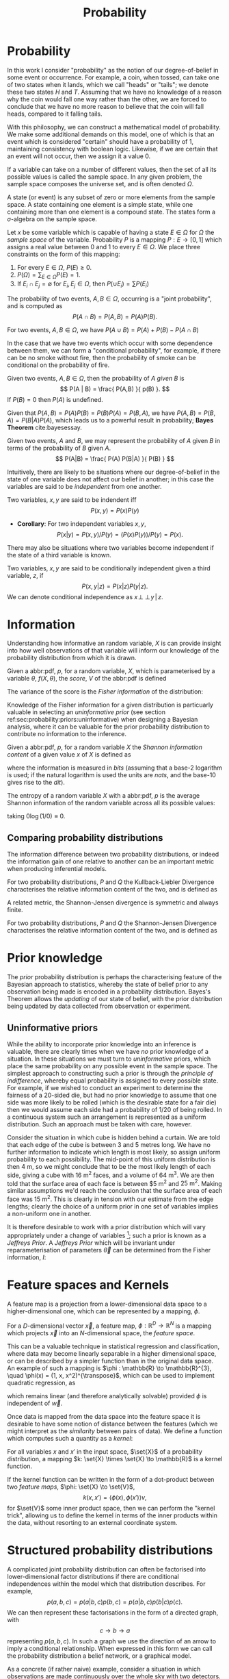 #+TITLE: Probability

* Probability
In this work I consider "probability" as the notion of our degree-of-belief in some event or occurrence. 
For example, a coin, when tossed, can take one of two states when it lands, which we call "heads" or "tails"; we denote these two states $H$ and $T$. 
Assuming that we have no knowledge of a reason why the coin would fall one way rather than the other, we are forced to conclude that we have no more reason to believe that the coin will fall heads, compared to it falling tails.

With this philosophy, we can construct a mathematical model of probability. 
We make some additional demands on this model, one of which is that an event which is considered "certain" should have a probability of $1$, maintaining consistency with boolean logic. 
Likewise, if we are certain that an event will not occur, then we assign it a value $0$. 

#+ATTR_LATEX: :options [Sample Space]
#+BEGIN_definition
If a variable can take on a number of different values, then the set of all its possible values is called the sample space. 
In any given problem, the sample space composes the universe set, and is often denoted $\Omega$.
#+END_definition

#+ATTR_LATEX: :options [State]
#+BEGIN_definition
A state (or event) is any subset of zero or more elements from the sample space. 
A state containing one element  is a simple state, while one containing more than one element is a compound state. 
The states form a $\sigma$-algebra on the sample space.
#+END_definition

#+ATTR_LATEX: :options [Probability]
#+BEGIN_definition
Let $x$ be some variable which is capable of having a state $E \in \Omega$ for $\Omega$ the /sample space/ of the variable. 
Probability $P$ is a mapping $P: E \to [0,1]$ which assigns a real value between $0$ and $1$ to every $E \in \Omega$. 
We place three constraints on the form of this mapping:
  1. For every $E \in \Omega$, $P(E) \geq 0$.
  2. $P(\Omega) = \sum_{E \in \Omega} P(E) = 1$.
  3. If $E_{i} \cap E_{j} = \emptyset$ for $E_{i}, E_{j} \in \Omega$, then $P(\cup E_{i}) = \sum P(E_{i})$
#+END_definition

#+ATTR_LATEX: :options [Joint probability]
#+BEGIN_definition
The probability of two events, $A,B \in \Omega$, occurring is a "joint probability", and is computed as \[ P(A \cap B) = P(A, B) = P(A) P(B). \]
#+END_definition

# #+ATTR_LATEX: :options [Probability of A or]
#+LABEL: cor:probability:or
#+BEGIN_definition
For two events, $A,B \in \Omega$, we have $P(A \cup B) = P(A) + P(B) - P(A \cap B)$
#+END_definition

In the case that we have two events which occur with some dependence between them, we can form a "conditional probability", for example, if there can be no smoke without fire, then the probability of smoke can be conditional on the probability of fire.

#+ATTR_LATEX: :options [Conditional probability]
#+LABEL: def:probability:conditional
#+BEGIN_definition
Given two events, $A,B \in \Omega$, then the probability of $A$ /given/ $B$ is 
\[ P(A | B) = \frac{ P(A,B) }{ p(B) }. \] 
If $P(B) = 0$ then $P(A)$ is undefined.
#+END_definition

Given that $P(A,B) = P(A)P(B) = P(B)P(A) = P(B,A)$, we have $P(A,B) =
P(B,A) = P(B|A)P(A)$, which leads us to a powerful result in
probability; *Bayes Theorem* cite:bayesessay.

#+ATTR_LATEX: :options [Bayes Theorem]
#+LABEL: the:probability:bayes-theorem
#+BEGIN_theorem
Given two events, $A$ and $B$, we may represent the probability of $A$ given $B$ in terms of the probability of $B$ given $A$.
  \[ P(A|B) = \frac{ P(A) P(B|A) }{ P(B) } \]
#+END_theorem
Intuitively, there are likely to be situations where our
degree-of-belief in the state of one variable does not affect our
belief in another; in this case the variables are said to be
/independent/ from one another.

#+ATTR_LATEX: :options [Independence]
#+BEGIN_definition 
Two variables, $x,y$ are said to be
indendent iff \[ P(x,y) = P(x) P(y) \]
#+END_definition

+ *Corollary*: For two independent variables $x,y$, \[P(x|y) = P(x,y)
  / P(y) = (P(x)P(y))/P(y) = P(x).\]

There may also be situations where two variables become independent if
the state of a third variable is known.

#+ATTR_LATEX: :options [Conditional independence]
#+BEGIN_definition
Two variables, $x,y$ are said to be conditionally independent given a third variable, $z$, if \[ P(x,y | z) = P(x|z)P(y|z).\] 
We can denote conditional independence as $x\!\perp\!\!\!\perp\!y\,|\,z$.
#+END_definition


* Information

  Understanding how informative an random variable, $X$ is can provide insight into how well observations of that variable will inform our knowledge of the probability distribution from which it is drawn.
  
  #+ATTR_LATEX: :options [Fisher information]
  #+BEGIN_definition
  Given a abbr:pdf, $p$, for a random variable, $X$, which is parameterised by a variable $\theta$, $f(X, \theta)$, the /score/, $V$ of the abbr:pdf is defined
  \begin{equation}
  \label{eq:probability:score}
  V(\theta, X) = \frac{\partial}{\partial X} \log p(X, \theta)
  \end{equation}
  The variance of the score is the /Fisher information/ of the distribution:
  \begin{equation}
  \label{eq:probability:fisher}
  I(\theta, X) = \mathbb{E}(V^{2} | \theta) = \int V^{2} p(X, \theta) \dd{x}
  \end{equation}
  #+END_definition

  Knowledge of the Fisher information for a given distribution is particuarly valuable in selecting an /uninformative prior/ (see section ref:sec:probability:priors:uninformative) when designing a Bayesian  analysis, where it can be valuable for the prior probability distribution to contribute no information to the inference.

  #+ATTR_LATEX: :options [Shannon information]
  #+BEGIN_definition
  Given a abbr:pdf, $p$, for a random variable $X$ the /Shannon information content/ of a given value $x$ of $X$ is defined as
  \begin{equation}
  \label{eq:probability:shannon}
  h(x) = \log_{2} p^{-1}(x)
  \end{equation}
  where the information is measured in /bits/ (assuming that a base-2 logarithm is used; if the natural logarithm is used the units are /nats/, and the base-10 gives rise to the /dit/).
  #+END_definition

  #+ATTR_LATEX: :options [Entropy]
  #+BEGIN_definition
  The entropy of a random variable $X$ with a abbr:pdf, $p$ is the average Shannon information of the random variable across all its possible values:
  \begin{equation}
  H(X) = \int p(X) h(X) \dd X
  \end{equation}
  taking $0 \log (1/0) \equiv 0$.
  #+END_definition

** Comparing probability distributions

   The information difference between two probability distributions, or indeed the information gain of one relative to another can be an important metric when producing inferential models.


#+ATTR_LATEX: :options [Kullback-Lieblier Divergence]
#+BEGIN_definition
For two probability distributions, $P$ and $Q$ the Kullback-Liebler Divergence characterises the relative information content of the two, and is defined as 

\begin{equation}
\label{eq:probability:kl}
D_{\text{KL}} (P, Q) = \int_{-\infty}^{\infty} \log \left( \frac{p(x)}{q(x)} \right) p(x) \dd{x}
\end{equation}
#+END_definition

A related metric, the Shannon-Jensen divergence is symmetric and always finite.

#+ATTR_LATEX: :options [Shannon-Jensen Divergence]
#+BEGIN_definition
For two probability distributions, $P$ and $Q$ the Shannon-Jensen Divergence characterises the relative information content of the two, and is defined as 

\begin{equation}
\label{eq:probability:kl}
D_{\text{SJ}} (P, Q) = \frac{1}{2} D_{\text{KL}}(P,Q) + \frac{1}{2} D_{\text{KL}}(Q,P)
\end{equation}
#+END_definition

* Prior knowledge

  The /prior/ probability distribution is perhaps the characterising feature of the Bayesian approach to statistics, whereby the state of belief prior to any observation being made is encoded in a probability distribution.
Bayes's Theorem allows the /updating/ of our state of belief, with the prior distribution being updated by data collected from observation or experiment.

** Uninformative priors
   :PROPERTIES:
   :CUSTOM_ID: sec:probability:priors:uninformative
   :END:
   
   While the ability to incorporate prior knowledge into an inference is valuable, there are clearly times when we have /no/ prior knowledge of a situation. 
In these situations we must turn to /uninformative/ priors, which place the same probability on any possible event in the sample space.
The simplest approach to constructing such a prior is through the /principle of indifference/, whereby equal probability is assigned to every possible state. 
For example, if we wished to conduct an experiment to determine the fairness of a 20-sided die, but had no prior knowledge to assume that one side was more likely to be rolled (which is the desirable state for a fair die) then we would assume each side had a probability of $1/20$ of being rolled.
In a continuous system such an arrangement is represented as a uniform distribution.
Such an approach must be taken with care, however.

Consider the situation in which cube is hidden behind a curtain. 
We are told that each edge of the cube is between 3 and 5 metres long.
We have no further information to indicate which length is most likely, so assign uniform probability to each possibility. 
The mid-point of this uniform distribution is then $\SI{4}{\meter}$, so we might conclude that to be the most likely length of each side, giving a cube with $\SI{16}{\meter^2}$ faces, and a volume of $\SI{64}{\meter^3}$.
We are then told that the surface area of each face is between $\SI{5}{\meter^2} and $\SI{25}{\meter^2}$. 
Making similar assumptions we'd reach the conclusion that the surface area of each face was $\SI{15}{\meter^2}$. 
This is clearly in tension with our estimate from the edge lengths; clearly the choice of a uniform prior in one set of variables implies a non-uniform one in another.

It is therefore desirable to work with a prior distribution which will vary appropriately under a change of variables [fn:invariance]; such a prior is known as a /Jeffreys Prior/.
A /Jeffreys Prior/ which will be invariant under reparameterisation of parameters $\vec{\theta}$ can be determined from the Fisher information, $I$: 

\begin{equation}
\label{eq:probability:jeffreys}
p(\vec{\theta}) = \sqrt{\det{I(\vec{\theta})}}
\end{equation}

[fn:invariance] It's worth noting that in probability and statistics this property is known as \emph{invariance}, but in other areas of mathematics and physics is more likely to be called \emph{covariance}, for example in general relativity.

* Feature spaces and Kernels
#+LABEL: sec:probability:features-and-kernels
#+NAME: sec:probability:features-and-kernels

A feature map is a projection from a lower-dimensional data space to a higher-dimensional one, which can be represented by a mapping, $\phi$. 

#+LATEX_ATTR: :options [Feature map]
#+BEGIN_definition
For a $D$-dimensional vector $\vec{x}$, a feature map, $\phi : \mathbb{R}^{D} \to \mathbb{R}^{N}$ is a mapping which projects $\vec{x}$ into an $N$-dimensional space, the \emph{feature space}.
#+END_definition

This can be a valuable technique in statistical regression and classification, where data may become linearly separable in a higher dimensional space, or can be described by a simpler function than in the original data space. 
An example of such a mapping is $\phi : \mathbb{R} \to \mathbb{R}^{3}, \quad \phi(x) = (1, x, x^2)^{\transpose}$, which can be used to implement quadratic regression, as 
\begin{equation}
\label{eq:quadratic-regression}
f(\vec{x}) = w_0 + w_{1} \vec{x} + w_{2} \vec{x} = \phi(\vec{x})^{\transpose} \cdot \vec{w}
\end{equation}
which remains linear (and therefore analytically solvable) provided $\phi$ is independent of $\vec{w}$.

Once data is mapped from the data space into the feature space it is desirable to have some notion of distance between the features (which we might interpret as the /similarity/ between pairs of data).
We define a function which computes such a quantity as a /kernel/:

#+LATEX_ATTR: :options [Kernel]
#+BEGIN_definition
For all variables $x$ and $x'$ in the input   space, $\set{X}$ of a probability distribution, a mapping $k:  \set{X} \times \set{X} \to \mathbb{R}$ is a kernel function.
#+END_definition

If the kernel function can be written in the form of a dot-product between two /feature maps/, $\phi: \set{X} \to \set{V}$, 
\[ k(x, x') = \langle \phi(x), \phi(x') \rangle v, \] 
for $\set{V}$ some inner product space, then we can perform the "kernel trick", allowing us to define the kernel in terms of the inner products within the data, without resorting to an external coordinate system.

* Structured probability distributions
  :PROPERTIES:
  :CUSTOM_ID: sec:probability:structured
  :END:

A complicated joint probability distribution can often be factorised into lower-dimensional factor distributions if there are conditional independences within the model which that distribution describes.
For example, 
\[ 
p(a,b,c) = p(a | b , c) p(b, c) = p(a | b, c) p (b | c) p(c).
\] 
We can then represent these factorisations in the form of a directed graph, with
\[ c \to b \to a \] 
representing $p(a,b,c)$. In such a graph we use the direction of an arrow to imply a conditional relationship. 
When expressed in this form we can call the probability distribution a belief network, or a graphical model.

As a concrete (if rather naive) example, consider a situation in which observations are made continuously over the whole sky with two detectors. 
One is sensitive to gls:gravitational-wave emission, and the other to gamma ray emission.
An observing program is estabilised to analyse transient signals detected with one or both of these telescopes, with the belief that gravitational wave bursts can be produced by either a binary neutron star coalesence, or a binary black hole coalesence.

A simple model is constructed which contains four variables
1) $\Gamma \in \{ 0, 1 \}$ which takes the value $1$ iff a gamma ray burst is detected,
2) $G \in \{ 0, 1 \}$ which takes the value $1$ iff a gravitational wave burst is detected,
3) $B \in \{ 0, 1 \}$ which takes the value $1$ iff a black hole coalescence has occurred, and
4) $N \in \{ 0, 1 \}$ which takes the value $1$ iff a neutron star coalescence has occurred.

The joint probability distribution of this model is then $p(\Gamma, G, B, N)$, however we can break this down into a structured form by applying the definition of conditional probability (definition ref:def:probability:conditional),

\begin{align}
\label{probability:structured:example:breakdown}
p ( \Gamma, G, B, N) &= p(\Gamma | G, B, N) p(G, B, N)\\
                     &= p(\Gamma | G, B, N) p(G | B, N) p(B, N) \\
                     &= p(\Gamma | G, B, N) p(G | B, N) p(B | N) p(N)
\end{align}

We can represent this model as a graph

\begin{center}
\begin{tikzpicture}

	 \node[obs] (gamma) {$\Gamma$};	 	
	 \node[obs, right = of gamma] (G)     {$G$};

	 \node[latent, above = of G] (B) {$B$};
	 \node[latent, above = of gamma] (N) {$N$};

	 \edge{B} {G};
	 \edge{B} {gamma};
	 \edge{G} {gamma};
	 \edge{N} {G};
	 \edge{N} {B};
	 \edge{N} {gamma};

\end{tikzpicture}
\end{center}

Our observers have access to a number of up to date astrophysical theories which they can use to further develop the model; these place /conditional independence/ constraints on the model.
- Binary black hole coalescences and binary neutron star coalescences are independent (one does not cause the other)
This statement implies that $p(B | N) = p(B)$, and $p(N | B) = p(N)$, which we can represent in the graphical form of the model by removing the edge connecting $B$ and $N$.

\begin{center}
\begin{tikzpicture}

	 \node[obs] (gamma) {$\Gamma$};	 	
	 \node[obs, right = of gamma] (G)     {$G$};

	 \node[latent, above = of G] (B) {$B$};
	 \node[latent, above = of gamma] (N) {$N$};

	 \edge{B} {G};
	 \edge{B} {gamma};
	 \edge{G} {gamma};
	 \edge{N} {G};
	 \edge{N} {gamma};

\end{tikzpicture}
\end{center}

- A binary black hole coalescence does not produce any electromagnetic emission (and therefore cannot produce a gamma ray burst)
This statement implies that $p(\Gamma | B) = p(\Gamma)$, which can be represented in the graphical form of the model by removing the edge connecting $\Gamma$ and $B$.

\begin{center}
\begin{tikzpicture}

	 \node[obs] (gamma) {$\Gamma$};	 	
	 \node[obs, right = of gamma] (G)     {$G$};

	 \node[latent, above = of G] (B) {$B$};
	 \node[latent, above = of gamma] (N) {$N$};

	 \edge{B} {G};
	 \edge{G} {gamma};
	 \edge{N} {G};
	 \edge{N} {gamma};

\end{tikzpicture}
\end{center}


These two constraints considerably simplify the model, and we are now left with the distribution in the form 
\begin{equation}
\label{probability:structured:example:final}
p ( \Gamma, G, B, N) = p(\Gamma | N, G) p(G | N, B) p(B) p(N),
\end{equation}
which is easily interpreted from the graphical form of the model, but could have been tedious to derive algebraically. 

We can define a belief network more generally as follows.
#+LATEX_ATTR: :options [Belief Network]
#+BEGIN_definition
#+LABEL: probability:structured:belief-network
A belief network is a probability distribution of the form 
\[ p(x_{1}, \dots, x_{N}) = \prod_{i=1}^{N} p(x_{i} | pa(x_{i})), \] 
where $pa(x)$ represents the parental set of the variable $x$; that is, the set of all variables in the graph which have a directed edge ending at $x$, or the set of all variables on which $x$ is directly conditional.
#+END_definition

** Equivalence of graphical models
   :PROPERTIES:
   :CUSTOM_ID: sec:probability:structured:equivalence
   :END:

   An important caveat with the use of graphical models is that two graphically distinct models may be mathematically equivalent. 
   The reason for this becomes clear when considering the procedure used to factorise the probability distribution starting at equation ref:probability:structured:example:breakdown.
   If we had chosen to re-arrange the variables such that the joint distribution was $p(N,B,G, \Gamma)$ we would have been left with a factorised distribution in which the arrows of the graph pointed in opposite directions, yet this is clearly still the same probability distribution, since probabilities are commutative.
   To overcome this problem we need to have a definition of equivalence in the graph. 
   A suitable definition is that of /Markov equivalence/ cite:barberBRML2012:
   #+ATTR_LATEX: :options [Markov equivalence]
   #+LABEL: def:probability:structured:markov-equivalence
   #+BEGIN_definition
   Two graphs are Markov equivalent if they both represent the same set of conditional independence statements.
   #+END_definition

   Clearly some method to determine this graphically is warranted. To do so it is helpful to define a (rather judgementally-named) property:

   #+ATTR_LATEX: :options [Immorality]
   #+BEGIN_definition
   Consider three nodes, $A$, $B$, and $C$ in a abbr:dag. If $C$ is a child of both $A$ and $B$, but $A$ and $B$ are not directly connected, then the configuration $A \rightarrow C \leftarrow B$ is denoted an immorality.
   #+END_definition

   In order to determine Markov equivalence we remove all of the directionality from the edges of the graph, producing the skeleton graph. 
   Two graphs are Markov equivalent if they share the same skeleton, and if they share the same set of immoralities.

   # We can construct a belief network from knowledge of these independence constraints, starting with a fully connected graph of all variables in a problem, and then removing edges which connect independent variables.

* Inference
  :PROPERTIES:
  :CUSTOM_ID: sec:probability:inference
  :END:

  In section ref:sec:probability:structured we introduced a probabilistic model which consisted of the joint probability of all of the model parameters.
  Such a model if some of the quantities in the model are unknown, and therefore the probability of some of the modelled outcomes can be calculated from the model.

  Taking the example of joint abbr:gw and gamma ray observations, if we know the probability that at any given time there will be a abbr:bns event, we can infer the probability that a gamma ray burst and a abbr:gw burst will occur.
  A model of this form is often considered a "forward model", in that it predicts the probability of an observable, and calculation through the graph follows the arrows.
  While such forward models are of considerable utility when attempting to make predictions about unknown variables, often with pre-existing data, they are unable to answer a question such as "given that I have seen a gravitational wave, but no gamma ray burst, what is the probability that I have observed a abbr:bbh event?".
  In order to answer such a question we must traverse the graphical model /backwards/, against the direction of the arrows. This process is known as /inference/.

  In order to produce the /reverse model/ we can turn to Bayes theorem (theorem ref:the:probability:bayes-theorem). This allows us to derive an expression for $p(B = 1 | G = 1, \Gamma = 0)$, that is, the probability that we observe a abbr:bbh given that we've observed a abbr:gw but no gamma ray burst.
  \begin{align}
  \label{eq:probability:inference:bayes-example}
  p(B = 1 | G = 1, \Gamma = 0) &= \frac	{p(B=1,G=1,\Gamma=0)}{p(G=1, \Gamma=0)} \\
			       &= \frac{\int_{N} p(B=1,G=1,\Gamma=0, N)}{ \int_{B,N} p(G=1, \Gamma=0, B, N)} \\
			       &= \frac{\int_{N} p(\Gamma=0 | G=1, B=1, N) p(G =1 | B=1, N) p(B=1 | N) p(N)} 
				       {\int_{B,N} p(\Gamma=0 | G=1, B, N) p(G =1 | B, N) p(B | N) p(N)}      \\
			       &= \frac{\int_{N} p(\Gamma=0 | G=1, B=1, N) p(G =1 | B=1, N) p(B=1 | N) p(N)}
				       {\int_{B,N} p(\Gamma=0 | G=1, B, N) p(G =1 | B, N) p(N)}
  \end{align}
  the probability $p(B = 1 | G = 1, \Gamma = 0)$ is called the /posterior probability of $B$/.

  Inference which is based on Bayes theorem, is a method of statistical inference which is well-suited to situations where a body of evidence grows over time, with new results updating previous understanding of some phenomenon, and as such is well suited to the analysis of experimental data.
  It is well suited to the analysis of gravitational wave data, where measurements are frequently made at different sensitivities during different observing runs.

  If we have some hypothesis, some parameters of the hypothesis, $I$ (so-called hyperparameters) and some experimental data, we can
  determine the probability of the hypothesis via 

  \begin{equation}
    \label{eq:probability:inference:bayes-theorem-hypothesis}
    p(\text{hypothesis} | \text{data}, I) \propto p( \text{data} | \text{hypothesis}) \times p(\text{hypothesis}, I)
  \end{equation}

  where $p(\text{data} | \text{hypothesis})$ represents the likelihood of the data, in-effect the degree to which we trust the measurements, for example, and $p(\text{hypothesis}|I)$ represents the /prior/ probability, which represents the understanding of the probability of the hypothesis before the experiment was conducted. $p(\text{hypothesis} | \text{data}, I)$ is the /posterior/
  probability of the hypothesis cite:skilling2006data.

  Bayesian inference can then be used as a powerful method for /model selection/, where the posterior probabilities of two competing
  models are compared, with a greater posterior probability indicating greater support for a given model.


* Stochastic processes

A stochastic process is some collection of random variables which can be indexed by a set, the /index set/.
When a stochastic process is used to describe a physical system the indexing set is often taken to be time (represented as either a real or natural number), for example for Brownian motion.
Each random variable takes values from its own sample space, $\Omega$.
Since each random variable will have a different value each time the process is evaluated, the value of the process as a whole, across all indices, will be different each time. 
An individual draw from such a process is a /realisation/, or a sample function.

A stochastic process is represented as the set $\setbuilder{X(t) | t \in \mathsf{T}}$ for $X(t)$ the random variable drawn indexed by the value $t$ from the index set $T$.

A simple example of a stochastic process is the *Bernoulli process*, in which each random variable is the result of a Bernoulli test, for example, flipping a (potentially biased) coin.
In such a process each $X(t) \in \set{0,1}$, and $P(X(t) = 1) = p$, with $p$ taking the same value for all $t$.
Because each Bernoulli trial is independent, and all of the trials are equally distributed, the process is abbr:iid. 

The *Poisson process* extends the concept of a Bernoulli process to the continuous case. 
Where the Bernoulli process models a discrete state of a system at some given index, the Poisson process models the number of times the system has taken that state in the interval between two indices.
# which is used to model the number of points over some interval (for example, the number of nuclear decay events in some given time interval) has the probability 

A *Markov process* can be either a discrete or continuous stochastic process where the probability of moving to the next state depends only on the current state of the process, and none of the previous ones.
These processes are of considerable importance in Bayesian statistics thanks to their use in various sampling algorithms.

* Approximate inference methods

In many problems the posterior probability distribution which we need to evaluate will not be analytical.
As a result identifying regions of the distribution where the probabilities are large (therefore the areas of interest within the distribution) is likely to require evaluating the function over its entire parameter space, which may be large.
This problem is further complicated if the distribution is multi-modal, or contains narrow peaks which may be difficult to find.
Further, the evidence term for the posterior is not normally known. 
The combination of these issues for many distributions makes drawing samples from an arbitrary posterior probability distribution difficult.

# In a Bayesian inference problem we have four quantities: the likelihood and prior distributions, which can be considered as "inputs" to the problem, and the posterior distribution and evidence, which are "outputs".

For inference, we have two problems which must be solved: how to generate independent samples from a given probability distribution, and how to estimate the expectation of functions under the distribution.

If we are able to solve the first problem the second can be estimated by using $R$ random samples, $\setbuilder{\vec{x}_r | r \in 1, \dots, R}$, drawn from the distribution, giving an estimator for the expectation, $\hat{\expect}(\phi)$ for the function $\phi$,
\begin{equation}
\label{eq:probability:mcmc:expectation}
\hat{\expect}(\phi) = \frac{1}{R} \sum_{r} \phi(\vec{x}_r)
\end{equation}

Given that evaluating a continuous system at every location in its state space is not possible we need a means of producing samples from the distribution which are representative of the distribution.
A straight-forward approach is to uniformly sample the state space (one strategy to do this would be to devise a grid and take samples at each grid point), however such an approach will work only for the simplest distributions (see chapters 4 and 29 of cite:2003itil.book.....M for a detailed information theoretic discussion on this).

If sampling from the distribution is difficult, but evaluating it at a specific location in its parameter space is possible, a number of sampling methods are possible. 
The simplest of these, /importance sampling/, and /rejection sampling/ rely on sampling from a tractable distribution, such as a Gaussian distribution, and then correcting the samples in some way based on the evaluation of the target distribution.

\begin{figure}
\providecommand\gauss[2]{1/(#2*sqrt(2*pi))*exp(-((x-#1)^2)/(2*#2^2))} 
\providecommand\complicated{ 0.5*( 1/(.2*sqrt(2*pi))*exp(-((x-1)^2)/(.2*2^2))) +  0.5*(1/(.5*sqrt(2*pi))*exp(-((x-5)^2)/(.5*2^2)) ) } 
% Gauss function, parameters mu and sigma
\centering
\begin{tikzpicture}
	\begin{scope}%[xshift=1cm,]
	\begin{axis}[every axis plot post/.append style={
	  mark=none,domain=-5:9,samples=50,smooth},
	clip=false,
	%xscale=0.3,
	%yscale=0.2,
	axis y line=none,
	axis x line=bottom,
	ymin=0,
	xtick=\empty,
	]
	\addplot[thick]{0.5*\complicated};
	\addplot[dashed] {2*\gauss{1.5}{2}};
	
	\node (x1) [text badly centered] at (axis cs:9.5,0) {$x$};
	\end{axis}
	\end{scope}

\end{tikzpicture}
\caption{In importance sampling the arbitrarily complicated distribution, $P^*(x)$ [depicted as a solid line], is not directly sampled, but instead a simpler distribution, $Q^*(x)$ [depicted as a dashed line], such as a normal distribution, is sampled. 
In regions where $Q^*(x) > P^*(x)$ the samples will \emph{over-represent} $P^*(x)$, and vice versa in regions where $Q^*(x) < P^*$.
As a result the relative \emph{importance} of each sample needs to be taken into account, by weighting each sample.
}
\label{fig:probability:importance-sampling}
\end{figure}

With /importance sampling/, rather than sampling from the complicated distribution, $P$, (the /target distribution/), we instead sample from a distribution, $Q$, which we do know how to sample from (such as a normal or a uniform distribution).
(Since we do not necessarily know the normalisation of $P$ or $Q$ we can instead sample and evaluate within a scalar multiple, $Z$, such that $ZP^*(x) = P(x)$.
We then draw the samples $\setbuilder{\vec{x}_r | r \in 1, \dots, R}$ from $Q$, and evaluate $Q(x)$ and $P(x)$ for each sample. 
In regions where $Q(x)$ is greater than $P(x)$ the samples will over-represent $P(x)$ (and vice versa when $Q(x)$ is smaller than $P(x)$). 
To account for this each sample is re-weighted to adjust its importance by the ratio
\[ w_r = \frac{P^*(x_r)}{Q^*(x_r)} \]
so then equation ref:eq:probability:mcmc:expectation becomes
\[ \hat{\expect}(\phi) = \frac{ \sum_r w_r \phi(x_r) }{\sum_r w_r} \]

While importance sampling is an improvement over uniform sampling, it will fail to converge in situations where the target distribution contains many separated peaks, and will struggle to explore a high-dimensional space efficiently.

/Rejection sampling/ uses a similar principle to importance sampling, using a /proposal distribution/, $Q(x)$, which can be sampled directly, to generate the samples.
The method assumes we know the value of a constant, $c$ such that $cQ^*(x) > P^*(x) \forall x$.

\begin{figure}
\providecommand\gauss[2]{1/(#2*sqrt(2*pi))*exp(-((x-#1)^2)/(2*#2^2))} 
\providecommand\complicated{ 0.5*( 1/(.2*sqrt(2*pi))*exp(-((x-1)^2)/(.2*2^2))) +  0.5*(1/(.5*sqrt(2*pi))*exp(-((x-5)^2)/(.5*2^2)) ) } 
\centering
\begin{tikzpicture}
	\begin{scope}%[xshift=1cm,]
	\begin{axis}[every axis plot post/.append style={
	  mark=none,domain=-5:9,samples=50,smooth},
	clip=false,
	%xscale=0.3,
	%yscale=0.2,
	axis y line=none,
	axis x line=bottom,
	ymin=0,
	xtick=\empty,
	]
	\addplot[thick]{0.5*\complicated};
	\addplot[dashed] {5*\gauss{2.5}{3}};
	
	\node (x1) [text badly centered] at (axis cs:9.5,0) {$x$};
	\end{axis}
	\end{scope}

\end{tikzpicture}
\caption{In rejection sampling the arbitrarily complicated distribution, $P^*(x)$ [depicted as a solid line], is not directly sampled, but instead a simpler distribution, the proposal distribution, $cQ^*(x)$ [depicted as a dashed line], such as a normal distribution, is sampled. 
}
\label{fig:probability:importance-sampling}
\end{figure}

This method requires two random numbers to be generated: a sample $x$ is drawn from $Q(x)$, and $cQ(x)$ is calculated.
Then a variable $u$ is drawn from the uniform distribution $U(0, cQ^*(x))$.
If $u > P^*(x)$ (that is, it lies in the region between $P*(x)$ and $Q^*(x)$, it is rejected, and discarded.
Otherwise, it is accepted, and kept.
This method ensures that only points which lie within $P^*(x)$ are retained, preventing over-representation, and also that the density of samples is proportional to $P^*(x)$ thanks to the uniform distribution of samples under $P^*(x)$.

Rejection sampling is fundamentally similar to /Buffon's Needle Problem/, in which needles dropped on floorboards can be used to estimate the value of $\pi$, and can be used to evaluate complex integrals outwith probability problems.

Rejection sampling will struggle to converge if the target and proposal distributions are not similar, as the region $[P^*(x), Q^*(x)]$ between the two functions will be large, so the probability of generating samples with $u<P^*(x)$ will be small. 
The method is also impractical in more than one-dimension, as similarly, the probability of generating a point within the volume described by $P^*(x)$ will diminish with growing dimensionality.

The deficiencies of these two methods lead to the development of a more sophisticated approach: /Markov Chain Monte Carlo/.
# #+ATTR_LATEX: :option [Stochastic process]
# #+BEGIN_definition
# # For a probability space $(\Omega, P, \mathcal{F})$
# Given a stochastic process
# #+END_definition

# #+ATTR_LATEX: :option [Markov property]
# #+BEGIN_definition
# # For a probability space $(\Omega, P, \mathcal{F})$
# Given a stochastic process
# #+END_definition

** Markov-Chain Monte Carlo
   
As noted previously, rejection sampling struggles to efficiently sample a distribution if the proposal and target distributions are not similar.
In order to address this failing, the /Metropolis-Hastings/ algorithm constructs a proposal distribution which depends on the sampling location (or more precisely, the current /state/ of the sampler).
This proposal distribution will often be something simple, like a Normal distribution centred on the current $x_t$ being considered.

As with rejection sampling, a tentative state, $x'$ is drawn from $Q^*(x', x_t)$, given the current state, $x_t$.
The ratio
\begin{equation}
\label{eq:probability:metropolis:acceptance}
a = \frac{P^*(x')}{P*(x_t)} \frac{Q^*(x_t, x')}{Q^*(x', x_t)}
\end{equation}
is evaluated.
If $a \geq 1$ the new state is accepted; otherwise the new state is accepted with a probability $a$.
If the new state is accepted it becomes the current state (i.e. $x_{t+1} = x'$); if it is rejected the current state is retained, so $x_{t+1} = x_t$.

In the case that a symmetrical proposal distribution is chosen, such as a normal distribution, the second ratio in equation ref:eq:probability:metropolis:acceptance will always be equal to $1$, providing a simpler expression for $a$, which will be consequently faster to evaluate.
The behaviour of the Metropolis-Hastings algorithm produces a stochastic process with the Markov property.

In order to improve the computational efficiency of an MCMC algorithm the gradient information of the problem can be taken into account, which will guide the process to the regions of high probability.
These methods, known as /Hamiltonian/ MCMC methods can allow faster convergence, and therefore reduced computation perform Bayesian inference.
The No-U-Turns sampler cite:2011arXiv1111.4246H is an example of such a method which includes various algorithmic refinements to allow the sampler to work efficiently in hierarchical models (see section
ref:sec:probability:hierarchical) without requiring manual tuning.

* Hierarchical modelling
  :PROPERTIES:
  :CUSTOM_ID: sec:probability:hierarchical
  :END:


Structured probability distributions, as introduced in section ref:sec:probability:structured have the useful property that the posterior distribution can be constructed as the product of a set of independent probability distributions.
This structure is frequently useful when describing physical systems, where, for example, we wish to infer the properties of an underlying physical system from a set of individual observations.

An example of such a hierarchical model, used to determine the mean jet opening angle (beaming angle) of abpl:sgrb is presented in chapter ref:cha:grb and in Williams /et al./ cite:dwsgrbbayesianconstraint, in which a hierarchical approach is taken to determining the probability distribution of the beaming angle via the rates at which observations of abpl:sgrb and abbr:bns events are observed.
These are themselves determined from observed quantities, such as the number of observed events, the time over which detections were made, and the false alarm rate of the detection process. 
A model such as this, which has two layers of inference, is comparatively easy to extend; the inferred beaming angle could, for example, be used as part of the inference of the generating phenomenon.

Hierarchical models are gaining popularity in other areas of abbr:gw research, principally black hole population inference cite:2017MNRAS.471.2801S,2012PhRvD..86l4032A.

* Bayesian Linear regression
  :PROPERTIES:
  :CUSTOM_ID: sec:probability:blr
  :END:

To motivate the development of Gaussian processes we first present the
problem of linear regression, and how this task may be performed in a
Bayesian framework.

A very simple linear model has the form

#+NAME:eq-simple-linear-model
\begin{equation}
  y_i = m x_i + c
\end{equation}

for each observation, $y_i$, which are made at a location in parameter
space $x_i$, where $m, c \in \mathbb{R}$ are the parameters of our
model. This model attempts to describe the observations by fitting a
polynomial of order one to the data, however, we
may reasonably want to generalise our model to allow higher orders of
polynomial, and doing so achieve a model of the form

\begin{equation}
\label{eq:less-simple-linear-model}
  y_i = \sum_{d=1}^p w_d x_{d,i} = \vec{x}_i \cdot \vec{w}
\end{equation}

where the various parameters are now folded into a vector, $\vec{w}$, which is called the 
weight vector. A further generalisation may be made, to allow for more
complicated forms of model, by substituting the vector $\vec{x}$ for a
matrix $\mat{X}$, the /design matrix/, which can take an arbitrary form,
so our model becomes

$$\label{eq:general-noiseless-linear}
  \vec{y} = \mat{X} \vec{w}$$

Finally, we can introduce a term to account for any uncertainty in the
measurement of the observations, $\vec{\epsilon}$, giving a complete
linear model

$$\label{eq:linear-model}
  \vec{y} = \mat{X} \vec{w} + \vec{\epsilon}$$

The quantities $\vec{y}$, $\mat{X}$, and $\vec{\epsilon}$ are well
understood, but to have a complete and useful model we must find the
values of the model parameters which best explain the data; this problem
is regression. In a Bayesian framework we must assign a prior to each
parameter, which represents our pre-existing knowledge of the situation.
A sensible choice might be a normal, or /Gaussian/, distribution, with a
mean of zero, and a variance $\sigma_i^2$:
$$w_i \sim \mathcal{G}(0, \sigma_i^2).$$
